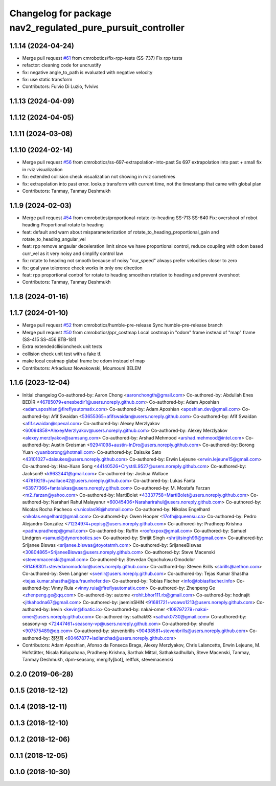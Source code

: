 ^^^^^^^^^^^^^^^^^^^^^^^^^^^^^^^^^^^^^^^^^^^^^^^^^^^^^^^^^^^^
Changelog for package nav2_regulated_pure_pursuit_controller
^^^^^^^^^^^^^^^^^^^^^^^^^^^^^^^^^^^^^^^^^^^^^^^^^^^^^^^^^^^^

1.1.14 (2024-04-24)
-------------------
* Merge pull request `#61 <https://github.com/cmrobotics/navigation2/issues/61>`_ from cmrobotics/fix-rpp-tests
  (SS-737) Fix rpp tests
* refactor: cleaning code for uncrustify
* fix: negative angle_to_path is evaluated with negative velocity
* fix: use static transform
* Contributors: Fulvio Di Luzio, fvlvivs

1.1.13 (2024-04-09)
-------------------

1.1.12 (2024-04-05)
-------------------

1.1.11 (2024-03-08)
-------------------

1.1.10 (2024-02-14)
-------------------
* Merge pull request `#56 <https://github.com/cmrobotics/navigation2/issues/56>`_ from cmrobotics/ss-697-extrapolation-into-past
  Ss 697 extrapolation into past + small fix in rviz visualization
* fix: extended collision check visualization not showing in rviz sometimes
* fix: extrapolation into past error.
  lookup transform with current time, not the timestamp that came with global plan
* Contributors: Tanmay, Tanmay Deshmukh

1.1.9 (2024-02-03)
------------------
* Merge pull request `#54 <https://github.com/cmrobotics/navigation2/issues/54>`_ from cmrobotics/proportional-rotate-to-heading
  SS-713 SS-640 Fix: overshoot of robot heading Proportional rotate to heading
* feat: default and warn about misparameterization of rotate_to_heading_proportional_gain and rotate_to_heading_angular_vel
* feat: rpp remove angaular deceleration limit since we have proportional control,
  reduce coupling with odom based curr_vel as it very noisy and simplify control law
* fix: rotate to heading not smooth because of noisy "cur_speed"
  always prefer velocities closer to zero
* fix: goal yaw tolerence check works in only one direction
* feat: rpp proportional control for rotate to heading
  smoothen rotation to heading and prevent overshoot
* Contributors: Tanmay, Tanmay Deshmukh

1.1.8 (2024-01-16)
------------------

1.1.7 (2024-01-10)
------------------
* Merge pull request `#52 <https://github.com/cmrobotics/navigation2/issues/52>`_ from cmrobotics/humble-pre-release
  Sync humble-pre-release branch
* Merge pull request `#50 <https://github.com/cmrobotics/navigation2/issues/50>`_ from cmrobotics/ppr_costmap
  Local costmap in "odom" frame instead of  "map" frame (SS-415 SS-456 BTB-181)
* Extra extendedcllisioncheck unit tests
* collision  check unit test with a fake tf.
* make local costmap glabal frame be odom instead of map
* Contributors: Arkadiusz Nowakowski, Moumouni BELEM

1.1.6 (2023-12-04)
------------------
* Initial changelog
  Co-authored-by: Aaron Chong <aaronchongth@gmail.com>
  Co-authored-by: Abdullah Enes BEDİR <46785079+enesbedir1@users.noreply.github.com>
  Co-authored-by: Adam Aposhian <adam.aposhian@fireflyautomatix.com>
  Co-authored-by: Adam Aposhian <aposhian.dev@gmail.com>
  Co-authored-by: Afif Swaidan <53655365+afifswaidan@users.noreply.github.com>
  Co-authored-by: Afif Swaidan <afif.swaidan@spexal.com>
  Co-authored-by: Alexey Merzlyakov <60094858+AlexeyMerzlyakov@users.noreply.github.com>
  Co-authored-by: Alexey Merzlyakov <alexey.merzlyakov@samsung.com>
  Co-authored-by: Arshad Mehmood <arshad.mehmood@intel.com>
  Co-authored-by: Austin Greisman <92941098+austin-InDro@users.noreply.github.com>
  Co-authored-by: Borong Yuan <yuanborong@hotmail.com>
  Co-authored-by: Daisuke Sato <43101027+daisukes@users.noreply.github.com>
  Co-authored-by: Erwin Lejeune <erwin.lejeune15@gmail.com>
  Co-authored-by: Hao-Xuan Song <44140526+Cryst4L9527@users.noreply.github.com>
  Co-authored-by: Jackson9 <k9632441@gmail.com>
  Co-authored-by: Joshua Wallace <47819219+jwallace42@users.noreply.github.com>
  Co-authored-by: Lukas Fanta <63977366+fantalukas@users.noreply.github.com>
  Co-authored-by: M. Mostafa Farzan <m2_farzan@yahoo.com>
  Co-authored-by: MartiBolet <43337758+MartiBolet@users.noreply.github.com>
  Co-authored-by: Narahari Rahul Malayanur <60045406+Naraharirahul@users.noreply.github.com>
  Co-authored-by: Nicolas Rocha Pacheco <n.nicolas98@hotmail.com>
  Co-authored-by: Nikolas Engelhard <nikolas.engelhard@gmail.com>
  Co-authored-by: Owen Hooper <17ofh@queensu.ca>
  Co-authored-by: Pedro Alejandro González <71234974+pepisg@users.noreply.github.com>
  Co-authored-by: Pradheep Krishna <padhupradheep@gmail.com>
  Co-authored-by: Ruffin <roxfoxpox@gmail.com>
  Co-authored-by: Samuel Lindgren <samuel@dynorobotics.se>
  Co-authored-by: Shrijit Singh <shrijitsingh99@gmail.com>
  Co-authored-by: Srijanee Biswas <srijanee.biswas@toyotatmh.com>
  Co-authored-by: SrijaneeBiswas <30804865+SrijaneeBiswas@users.noreply.github.com>
  Co-authored-by: Steve Macenski <stevenmacenski@gmail.com>
  Co-authored-by: Stevedan Ogochukwu Omodolor <61468301+stevedanomodolor@users.noreply.github.com>
  Co-authored-by: Steven Brills <sbrills@aethon.com>
  Co-authored-by: Sven Langner <svenlr@users.noreply.github.com>
  Co-authored-by: Tejas Kumar Shastha <tejas.kumar.shastha@ipa.fraunhofer.de>
  Co-authored-by: Tobias Fischer <info@tobiasfischer.info>
  Co-authored-by: Vinny Ruia <vinny.ruia@fireflyautomatix.com>
  Co-authored-by: Zhenpeng Ge <zhenpeng.ge@qq.com>
  Co-authored-by: autome <rohit.bhor111.rb@gmail.com>
  Co-authored-by: hodnajit <jitkahodna67@gmail.com>
  Co-authored-by: jaeminSHIN <91681721+woawo1213@users.noreply.github.com>
  Co-authored-by: kevin <kevin@floatic.io>
  Co-authored-by: nakai-omer <108797279+nakai-omer@users.noreply.github.com>
  Co-authored-by: sathak93 <sathak0730@gmail.com>
  Co-authored-by: seasony-vp <72447461+seasony-vp@users.noreply.github.com>
  Co-authored-by: shoufei <907575489@qq.com>
  Co-authored-by: stevenbrills <90438581+stevenbrills@users.noreply.github.com>
  Co-authored-by: 정찬희 <60467877+ladianchad@users.noreply.github.com>
* Contributors: Adam Aposhian, Afonso da Fonseca Braga, Alexey Merzlyakov, Chris Lalancette, Erwin Lejeune, M. Hofstätter, Nisala Kalupahana, Pradheep Krishna, Sarthak Mittal, Sathakkadhullah, Steve Macenski, Tanmay, Tanmay Deshmukh, dpm-seasony, mergify[bot], relffok, stevemacenski

0.2.0 (2019-06-28)
------------------

0.1.5 (2018-12-12)
------------------

0.1.4 (2018-12-11)
------------------

0.1.3 (2018-12-10)
------------------

0.1.2 (2018-12-06)
------------------

0.1.1 (2018-12-05)
------------------

0.1.0 (2018-10-30)
------------------
